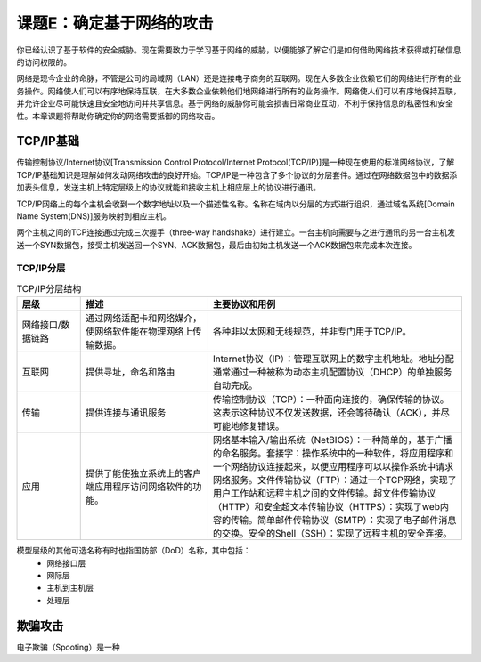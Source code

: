 ==================================
课题E：确定基于网络的攻击
==================================

你已经认识了基于软件的安全威胁。现在需要致力于学习基于网络的威胁，以便能够了解它们是如何借助网络技术获得或打破信息的访问权限的。

网络是现今企业的命脉，不管是公司的局域网（LAN）还是连接电子商务的互联网。现在大多数企业依赖它们的网络进行所有的业务操作。网络使人们可以有序地保持互联，在大多数企业依赖他们地网络进行所有的业务操作。网络使人们可以有序地保持互联，并允许企业尽可能快速且安全地访问并共享信息。基于网络的威胁你可能会损害日常商业互动，不利于保持信息的私密性和安全性。本章课题将帮助你确定你的网络需要抵御的网络攻击。

TCP/IP基础
---------------------

传输控制协议/Internet协议[Transmission Control Protocol/Internet Protocol(TCP/IP)]是一种现在使用的标准网络协议，了解TCP/IP基础知识是理解如何发动网络攻击的良好开始。TCP/IP是一种包含了多个协议的分层套件。通过在网络数据包中的数据添加表头信息，发送主机上特定层级上的协议就能和接收主机上相应层上的协议进行通讯。

TCP/IP网络上的每个主机会收到一个数字地址以及一个描述性名称。名称在域内以分层的方式进行组织，通过域名系统[Domain Name System(DNS)]服务映射到相应主机。

两个主机之间的TCP连接通过完成三次握手（three-way handshake）进行建立。一台主机向需要与之进行通讯的另一台主机发送一个SYN数据包，接受主机发送回一个SYN、ACK数据包，最后由初始主机发送一个ACK数据包来完成本次连接。

TCP/IP分层
^^^^^^^^^^^^^^^^^^

.. csv-table:: TCP/IP分层结构
    :header: "层级", "描述", "主要协议和用例"
    :widths: 5 10 20 

    "网络接口/数据链路", "通过网络适配卡和网络媒介，使网络软件能在物理网络上传输数据。", "各种非以太网和无线规范，并非专门用于TCP/IP。"
    "互联网", "提供寻址，命名和路由", "Internet协议（IP）：管理互联网上的数字主机地址。地址分配通常通过一种被称为动态主机配置协议（DHCP）的单独服务自动完成。"
    "传输", "提供连接与通讯服务", "传输控制协议（TCP）：一种面向连接的，确保传输的协议。这表示这种协议不仅发送数据，还会等待确认（ACK），并尽可能地修复错误。"
    "应用", "提供了能使独立系统上的客户端应用程序访问网络软件的功能。", "网络基本输入/输出系统（NetBIOS）：一种简单的，基于广播的命名服务。套接字：操作系统中的一种软件，将应用程序和一个网络协议连接起来，以便应用程序可以以操作系统中请求网络服务。文件传输协议（FTP）：通过一个TCP网络，实现了用户工作站和远程主机之间的文件传输。超文件传输协议（HTTP）和安全超文本传输协议（HTTPS）：实现了web内容的传输。简单邮件传输协议（SMTP）：实现了电子邮件消息的交换。安全的Shell（SSH）：实现了远程主机的安全连接。"

模型层级的其他可选名称有时也指国防部（DoD）名称，其中包括：
    * 网络接口层
    * 网际层
    * 主机到主机层
    * 处理层

欺骗攻击
--------------------

电子欺骗（Spooting）是一种